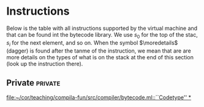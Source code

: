 * Instructions
<<sec:bci.instructions>>

Below is the table with all instructions supported by the virtual machine
and that can be found int the bytecode library. We use $s_0$ for the top of
the stac, $s_i$ for the next element, and so on. When the symbol
$\moredetails$ (dagger) is found after the tanme of the instruction, we
mean that are are more details on the types of what is on the stack at the
end of this section (look up the instruction there).




** Private                                                          :private:

[[file:~/cor/teaching/compila-fun/src/compiler/bytecode.ml::``Codetype'' *]]
